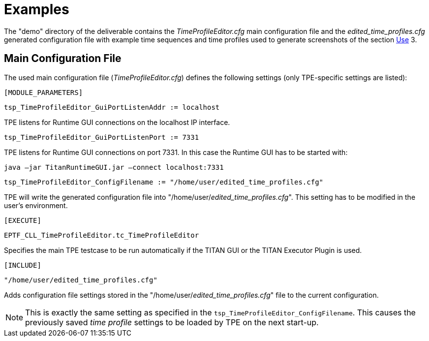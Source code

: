 = Examples

The "demo" directory of the deliverable contains the _TimeProfileEditor.cfg_ main configuration file and the __edited_time_profiles.cfg__ generated configuration file with example time sequences and time profiles used to generate screenshots of the section <<3-use.adoc, Use>> ‎3.

== Main Configuration File

The used main configuration file (_TimeProfileEditor.cfg_) defines the following settings (only TPE-specific settings are listed):

`[MODULE_PARAMETERS]`

`tsp_TimeProfileEditor_GuiPortListenAddr := localhost`

TPE listens for Runtime GUI connections on the localhost IP interface.

`tsp_TimeProfileEditor_GuiPortListenPort := 7331`

TPE listens for Runtime GUI connections on port 7331. In this case the Runtime GUI has to be started with:

[source]
java –jar TitanRuntimeGUI.jar –connect localhost:7331

`tsp_TimeProfileEditor_ConfigFilename := "/home/user/edited_time_profiles.cfg"`

TPE will write the generated configuration file into "/home/user/__edited_time_profiles.cfg__". This setting has to be modified in the user’s environment.

`[EXECUTE]`

`EPTF_CLL_TimeProfileEditor.tc_TimeProfileEditor`

Specifies the main TPE testcase to be run automatically if the TITAN GUI or the TITAN Executor Plugin is used.

`[INCLUDE]`

`"/home/user/edited_time_profiles.cfg"`

Adds configuration file settings stored in the "/home/user/__edited_time_profiles.cfg__" file to the current configuration.

NOTE: This is exactly the same setting as specified in the `tsp_TimeProfileEditor_ConfigFilename`. This causes the previously saved _time profile_ settings to be loaded by TPE on the next start-up.
